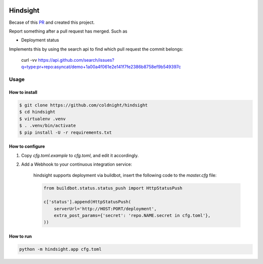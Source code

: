 .. image:: https://travis-ci.org/coldnight/hindsight.svg?branch=master
    :target: https://travis-ci.org/coldnight/hindsight

.. image:: https://codecov.io/gh/coldnight/hindsight/branch/master/graph/badge.svg
  :target: https://codecov.io/gh/coldnight/hindsight

Hindsight
=========

Becase of this `PR <https://github.com/servo/homu/pull/96>`_ and created this project.

Report something after a pull request has merged. Such as

- Deployment status


Implements this by using the search api to find which pull request the commit belongs:

    curl -vv https://api.github.com/search/issues?q=type:pr+repo:asyncat/demo+1a00a4f061e2e141f7fe2386b8758ef9b549397c


Usage
------

How to install
^^^^^^^^^^^^^^

.. code:: shell

    $ git clone https://github.com/coldnight/hindsight
    $ cd hindsight
    $ virtualenv .venv
    $ . .venv/bin/activate
    $ pip install -U -r requirements.txt


How to configure
^^^^^^^^^^^^^^^^

1. Copy `cfg.toml.example` to `cfg.toml`, and edit it accordingly.

2. Add a Webhook to your continuous integration service:

    hindsight supports deployment via buildbot, insert the following code to the `master.cfg` file:

    .. code:: python

        from buildbot.status.status_push import HttpStatusPush

        c['status'].append(HttpStatusPush(
            serverUrl='http://HOST:PORT/deployment',
            extra_post_params={'secret': 'repo.NAME.secret in cfg.toml'},
        ))



How to run
^^^^^^^^^^

.. code:: shell

    python -m hindsight.app cfg.toml
